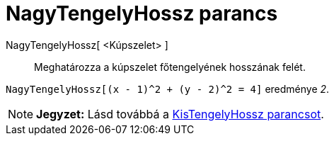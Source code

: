 = NagyTengelyHossz parancs
:page-en: commands/SemiMajorAxisLength
ifdef::env-github[:imagesdir: /hu/modules/ROOT/assets/images]

NagyTengelyHossz[ <Kúpszelet> ]::
  Meghatározza a kúpszelet főtengelyének hosszának felét.

[EXAMPLE]
====

`++NagyTengelyHossz[(x - 1)^2 + (y - 2)^2 = 4]++` eredménye _2_.

====

[NOTE]
====

*Jegyzet:* Lásd továbbá a xref:/commands/KisTengelyHossz.adoc[KisTengelyHossz parancsot].

====
